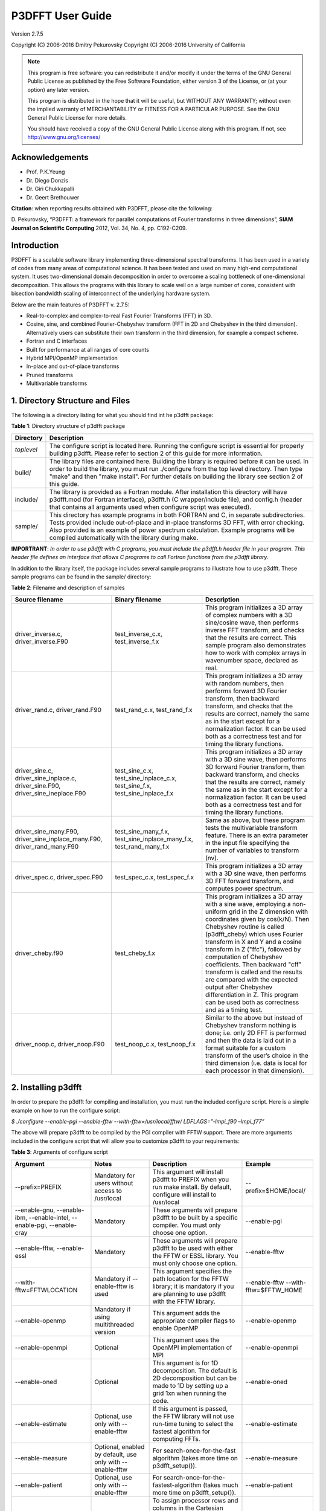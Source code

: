 .. _p3dfft_documentation:

P3DFFT User Guide
*****************

Version 2.7.5

Copyright (C) 2006-2016 Dmitry Pekurovsky Copyright (C) 2006-2016 University of California

.. note::
        This program is free software: you can redistribute it and/or modify it under the terms of the GNU General Public License as published by the Free Software Foundation, either version 3 of the License, or (at your option) any later version.

        This program is distributed in the hope that it will be useful, but WITHOUT ANY WARRANTY; without even the implied warranty of MERCHANTABILITY or FITNESS FOR A PARTICULAR PURPOSE. See the GNU General Public License for more details.

        You should have received a copy of the GNU General Public License along with this program. If not, see http://www.gnu.org/licenses/

Acknowledgements
================
* Prof. P.K.Yeung
* Dr. Diego Donzis
* Dr. Giri Chukkapalli
* Dr. Geert Brethouwer

**Citation**: when reporting results obtained with P3DFFT, please cite the following:

\D. Pekurovsky, “P3DFFT: a framework for parallel computations of Fourier transforms in three dimensions”, **SIAM Journal on Scientific Computing** 2012, Vol. 34, No. 4, pp. C192-C209.

Introduction
============
P3DFFT is a scalable software library implementing three-dimensional spectral transforms. It has been used in a variety of codes from many areas of computational science. It has been tested and used on many high-end computational system. It uses two-dimensional domain decomposition in order to overcome a scaling bottleneck of one-dimensional decomposition. This allows the programs with this library to scale well on a large number of cores, consistent with bisection bandwidth scaling of interconnect of the underlying hardware system.

Below are the main features of P3DFFT v. 2.7.5:

* Real-to-complex and complex-to-real Fast Fourier Transforms (FFT) in 3D.
* Cosine, sine, and combined Fourier-Chebyshev transform (FFT in 2D and Chebyshev in the third dimension). Alternatively users can substitute their own transform in the third dimension, for example a compact scheme.
* Fortran and C interfaces
* Built for performance at all ranges of core counts
* Hybrid MPI/OpenMP implementation
* In-place and out-of-place transforms
* Pruned transforms
* Multivariable transforms

1. Directory Structure and Files
================================
The following is a directory listing for what you should find int he p3dfft package:

**Table 1**: Directory structure of p3dfft package

.. csv-table::
        :header: "Directory", "Description"
        :escape: '
        :widths: auto

        "*toplevel*", "The configure script is located here. Running the configure script is essential for properly building p3dfft. Please refer to section 2 of this guide for more information."
        "build/", "The library files are contained here. Building the library is required before it can be used. In order to build the library, you must run ./configure from the top level directory. Then type '"make'" and then '"make install'". For further details on building the library see section 2 of this guide."
        "include/", "The library is provided as a Fortran module. After installation this directory will have p3dfft.mod (for Fortran interface), p3dfft.h (C wrapper/include file), and config.h (header that contains all arguments used when configure script was executed)."
        "sample/", "This directory has example programs in both FORTRAN and C, in separate subdirectories. Tests provided include out-of-place and in-place transforms 3D FFT, with error checking. Also provided is an example of power spectrum calculation. Example programs will be compiled automatically with the library during make."

**IMPORTRANT**: *In order to use p3dfft with C programs, you must include the p3dfft.h header file in your program. This header file defines an interface that allows C programs to call Fortran functions from the p3dfft library.*

In addition to the library itself, the package includes several sample programs to illustrate how to use p3dfft. These sample programs can be found in the sample/ directory:

**Table 2**: Filename and description of samples

.. csv-table::
        :header: "Source filename", "Binary filename", "Description"
        :widths: auto
        :escape: '

        "driver_inverse.c, driver_inverse.F90", "test_inverse_c.x, test_inverse_f.x", "This program initializes a 3D array of complex numbers with a 3D sine/cosine wave, then performs inverse FFT transform, and checks that the results are correct. This sample program also demonstrates how to work with complex arrays in wavenumber space, declared as real."
        "driver_rand.c, driver_rand.F90", "test_rand_c.x, test_rand_f.x", "This program initializes a 3D array with random numbers, then performs forward 3D Fourier transform, then backward transform, and checks that the results are correct, namely the same as in the start except for a normalization factor. It can be used both as a correctness test and for timing the library functions."
        "driver_sine.c, driver_sine_inplace.c, driver_sine.F90, driver_sine_ineplace.F90", "test_sine_c.x, test_sine_inplace_c.x, test_sine_f.x, test_sine_inplace_f.x", "This program initializes a 3D array with a 3D sine wave, then performs 3D forward Fourier transform, then backward transform, and checks that the results are correct, namely the same as in the start except for a normalization factor. It can be used both as a correctness test and for timing the library functions."
        "driver_sine_many.F90, driver_sine_inplace_many.F90, driver_rand_many.F90", "test_sine_many_f.x, test_sine_inplace_many_f.x, test_rand_many_f.x", "Same as above, but these program tests the multivariable transform feature. There is an extra parameter in the input file specifying the number of variables to transform (nv)."
        "driver_spec.c, driver_spec.F90", "test_spec_c.x, test_spec_f.x", "This program initializes a 3D array with a 3D sine wave, then performs 3D FFT forward transform, and computes power spectrum."
        "driver_cheby.f90", "test_cheby_f.x", "This program initializes a 3D array with a sine wave, employing a non-uniform grid in the Z dimension with coordinates given by cos(k/N). Then Chebyshev routine is called (p3dfft_cheby) which uses Fourier transform in X and Y and a cosine transform in Z ('"ffc'"), followed by computation of Chebyshev coefficients. Then backward '"cff'" transform is called and the results are compared with the expected output after Chebyshev differentiation in Z. This program can be used both as correctness and as a timing test."
        "driver_noop.c, driver_noop.F90", "test_noop_c.x, test_noop_f.x", "Similar to the above but instead of Chebyshev transform nothing is done; i.e. only 2D FFT is performed and then the data is laid out in a format suitable for a custom transform of the user’s choice in the third dimension (i.e. data is local for each processor in that dimension)."

2. Installing p3dfft
====================
In order to prepare the p3dfft for compiling and installation, you must run the included configure script. Here is a simple example on how to run the configure script:

*$ ./configure --enable-pgi --enable-fftw --with-fftw=/usr/local/fftw/ LDFLAGS=”-lmpi_f90 –lmpi_f77”*

The above will prepare p3dfft to be compiled by the PGI compiler with FFTW support. There are more arguments included in the configure script that will allow you to customize p3dfft to your requirements:

**Table 3**: Arguments of configure script

.. csv-table::
        :header: "Argument", "Notes", "Description", "Example"
        :widths: auto
        :escape: '

        "--prefix=PREFIX", "Mandatory for users without access to /usr/local", "This argument will install p3dfft to PREFIX when you run make install. By default, configure will install to /usr/local", "--prefix=$HOME/local/"
        "--enable-gnu, --enable-ibm, --enable-intel, --enable-pgi, --enable-cray", "Mandatory", "These arguments will prepare p3dfft to be built by a specific compiler. You must only choose one option.", "--enable-pgi"
        "--enable-fftw, --enable-essl", "Mandatory", "These arguments will prepare p3dfft to be used with either the FFTW or ESSL library. You must only choose one option.", "--enable-fftw"
        "--with-fftw=FFTWLOCATION", "Mandatory if --enable-fftw is used", "This argument specifies the path location for the FFTW library; it is mandatory if you are planning to use p3dfft with the FFTW library.", "--enable-fftw --with-fftw=$FFTW_HOME"
        "--enable-openmp", "Mandatory if using multithreaded version", "This argument adds the appropriate compiler flags to enable OpenMP", "--enable-openmp"
        "--enable-openmpi", "Optional", "This argument uses the OpenMPI implementation of MPI", "--enable-openmpi"
        "--enable-oned", "Optional", "This argument is for 1D decomposition. The default is 2D decomposition but can be made to 1D by setting up a grid 1xn when running the code.", "--enable-oned"
        "--enable-estimate", "Optional, use only with --enable-fftw", "If this argument is passed, the FFTW library will not use run-time tuning to select the fastest algorithm for computing FFTs.", "--enable-estimate"
        "--enable-measure", "Optional, enabled by default, use only with --enable-fftw", "For search-once-for-the-fast algorithm (takes more time on p3dfft_setup()).", "--enable-measure"
        "--enable-patient", "Optional, use only with --enable-fftw", "For search-once-for-the-fastest-algorithm (takes much more time on p3dfft_setup()).", "--enable-patient"
        "--enable-dimsc", "Optional", "To assign processor rows and columns in the Cartesian processor grid according to C convention. The default is Fortran convention which is recommended. This option does not affect the order of storage of arrays in memory.", "--enable-dimsc"
        "--enable-useeven", "Optional, recommended for Cray XT", "This argument is for using MPI_Alltoall instead of MPI_Alltotallv. This will pad the send buffers with zeros to make them of equal size; not needed on most architecture but may lead to better results on Cray XT.", "--enable-useeven"
        "--enable-stride1", "Optional, recommended", "To enable stride-1 data structures on output (this may in some cases give some advantage in performance). You can define loop blocking factors NLBX and NBLY to experiment, otherwise they are set to default values.", "--enable-stride1"
        "--enable-nblx", "Optional", "To define loop blocking factor NBL_X", "--enable-nblx=32"
        "--enable-nbly1", "Optional", "To define loop blocking factor NBL_Y1", "--enable-nbly1=32"
        "--enable-nbly2", "Optional", "To define loop blocking factor NBL_Y2", "--enable-nbly2=32"
        "--enable-nblz", "Optional", "To define loop blocking factor NBL_Z", "--enable-nblz=32"
        "--enable-single", "Optional", "This argument will compile p3dfft in single-precision. By default, configure will setup p3dfft to be compiled in double-precision.", "--enable-single"
        "FC=<Fortran compiler>", "Strongly recommended", "Fortran compiler", "FC=mpfort"
        "FCFLAGS='"<Fortran compiler flags>'"", "Optional, recommended", "Fortran compiler flags", "FCFLAGS='"-Mextend'""
        "CC=<C compiler>", "Strongly Recommended", "C compiler", "CC=mpcc"
        "CFLAGS='"<C compiler flags>"", "Optional, recommended", "C compiler flags", "CFLAGS='"-fastsse'""
        "LDFLAGS='"<linker flags>"", "Mandatory (depending on platform)", "Linker flags", "LDFLAGS='"-lmpi_f90 -lmpi_f77'""

More information on how to customize the configure script can be found by calling:

*$ ./configure --help*

For a up-to-date list of configure commands for various platforms please refer to :ref:`installing_p3dfft` page.

After you have successfully run the configure script, you are ready to compile and install p3dfft. Simply run:

*$ make*

*$ make install*

3. p3dfft module
================
The p3dfft module declares important variables. It should be included in any code that calls P3DFFT routines (via use p3dfft statement in Fortran).

The p3dfft module also specifies mytype, which is the type of real and complex numbers. You can choose precision at compile time through a preprocessor flag (see :ref:`installing_p3dfft` page).

4. Initialization
=================
Before using the library it is necessary to call an initialization routine 'p3dfft_setup'.

**Usage**: *p3dfft_setup(proc_dims,nx,ny,nz,mpi_comm_in,nx_cut,ny_cut,nz_cut,overwrite,memsize)*

**Table 4**: Arguments of p3dfft_setup

.. csv-table::
        :header: "Argument", "Intent", "Description"
        :widths: auto

        "*proc_dims*", "Input", "An array of two integers, specifying how the processor grid should be decomposed. Either 1D or 2D decomposition can be specified. For example, when running on 12 processors, (4,3) or (2,6) can be specified as proc_dims to indicate a 2D decomposition, or (1,12) can be specified for 1D decomposition. proc_dims values are used to initialize P1 and P2."
        "*nx, ny, nz*", "Input", "(Integer) Dimensions of the 3D transform (also the global grid dimensions)"
        "*MPI_COMM_IN*", "Input", "(Integer) MPI Communicator containing all MPI tasks that participate in the partition (in most cases this will be MPI_COMM_WORLD)."
        "*Nx_cut,Ny_cut,Nz_cut*", "Input (optional)", "(Integer) Pruned dimensions on output/input (default is same as Nx,Ny,Nz)"
        "*overwrite*", "Input (optional)", "(Logical) When set to .true. (or 1 in C) this argument indicates that it is safe to overwrite the input of the btran (backward transform) routine. This may speed up performance of FFTW routines in some cases when non-stride-1 transforms are made."
        "*memsize*", "Output (optional)", "Optional argument (array of 3 integers). Memsize can be used to allocate arrays. It contains the dimensions of real-space array that are large enough to contain both input and output of an in-place 3D FFT real-to-complex transform defined by nx,ny,nz,nx_cut,ny_cut,nz_cut."

5. Array Decomposition
======================
The p3dfft_setup routine sets up the two-dimensional (2D) array decomposition. P3DFFT employs 2D block decomposition whereby processors are arranged into a 2D grid P1 x P2, based on their MPI rank. Two of the dimensions of the 3D grid are block-distributed across the processor grid, by assigning the blocks to tasks in the rank order. The third dimension of the grid remains undivided, i.e. contained entirely within local memory (see Fig. 1). This scheme is sometimes called pencils decomposition.

A block decomposition is defined by dimensions of the local portion of the array contained within each task, as well as the beginning and ending indices for each dimension defining the array’s location within the global array. This information is returned by p3dfft_get_dims routine which should be called before setting up the data structures of your program (see sample/ subdirectory for example programs).

In P3DFFT, the decompositions of the output and input arrays, while both being two-dimensional, differ from each other. The reason for this is as follows. In 3D Fourier Transform it is necessary to transpose the data a few times (two times for two-dimensional decomposition) in order to rearrange the data so as to always perform one-dimensional FFT on data local in memory of each processing element. It would be possible to transpose the data back to the original form after the 3D transform is done, however it often makes sense to save significant time by forgoing this final transpose. All the user has to do is to operate on the output array while keeping in mind that the data are in a transposed form. The backward (complex-to-real) transform takes the array in a transposed form and produces a real array in the original form. The rest of this section clarifies exactly the original and transposed form of the arrays.

Starting with v. 2.7.5 P3DFFT features optional hybrid MPI/OpenMP implementation. In this case the MPI decomposition is the same as above, and each MPI task now has Nthr threads. This essentially implements 3D decomposition, however the results are global arrays (in the OpenMP sense) so they can be used either with multi- or single-threaded program. The number of threads is specified through the environment variable OMP_NUM_THREADS.

**Usage**: *p3dfft_get_dims(start,end,size,ip)*

**Table 5**: Arguments of p3dfft_get_dims()

.. csv-table::
        :header: "Argument", "Intent", "Description"
        :widths: auto
        :escape: '

        "*start*", "Output", "An array containing 3 integers, defining the beginning indices of the local array for the given task within the global grid."
        "*end*", "Output", "An array containing 3 integers, defining the ending indices of the local array within the global grid (these can be computed from start and size but are provided for convenience)."
        "*size*", "Output", "An array containing 3 integers, defining the local array’s dimensions."
        "*mypad*", "Output/Optional", "This argument is optional and is used in in-place transforms, to obtain the value of padding that should be used in the third dimension of the input array (since input and output arrays may not have the same memory size)"
        "*ip*", "Input", "ip=1: '"Original'": a '"physical space'" array of real numbers, local in X, distributed among P1 tasks in Y dimension and P2 tasks in Z dimension, where P1 and P2 are processor grid dimensions defined in the call to p3dfft_setup. Usually this type of array is an input to real-to-complex (forward) transform and an output of complex-to-real (backward) transform. ip=2: '"Transposed'": a '"wavenumber space'" array of complex numbers, local in Z, distributed among P1 tasks in X dimension, P2 tasks in Y dimension. Usually this type of array is an output of real-to- complex (forward) transform and an input to complex-to-real, backward transform. ip=3: the routine returns three numbers corresponding to '"padded'" dimensions in the physical space, i.e. an array with these dimensions will be large enough both for physical and wavenumber space. Example of use of this feature can be found in driver_sine_inplace.F90 sample program."

**IMPORTANT**: the layout of the 2D processor grid on the physical network is dependent on the architecture and software of the particular system, and can have some impact on efficiency of communication. By default, rows have processors with adjacent task IDs (this corresponds to "FORTRAN" type ordering). This can be changed to "C" ordering (columns have adjacent task IDs) by building the library with -DDIMS_C preprocessor flag. The former way is recommended on most systems.

P3DFFT uses 2D block decomposition to assign local arrays for each task. In many cases decomposition will not be entirely even: some tasks will get more array elements than others. P3DFFT attempts to minimize load imbalance. For example is the grid dimensions are 128 x 256 x 256 and the processor grid is defined as 3x4, the original (ip=1) decomposition calls for splitting 256 elements in Y dimension into three processor row. P3DFFT in this case will break it up into pieces of 86, 85 and 85 elements. The transposed (ip=2) decomposition will have local arrays with X dimensions 22, 22 and 21 respectively for processor rows 1 through 3 (the sum of these numbers is 65=(Nx+2)/2 since these are now complex numbers instead of reals, and an extra mode for Nyquist frequency is needed – see Section 5 for an explanation).

It should be clear that the user’s choice of P1 and P2 can make a difference on how balanced is the decomposition. Obviously the greater load imbalance, the less performance can be expected.

Note: the two array types are distributed among processors in a different way from each other, but this does not automatically imply anything about the ordering of the elements in memory. Memory layout of the original (ip=1) array uses the “Fortran” ordering. For example, for an array A(lx,ly,lz) the index corresponding to lx runs fastest. Memory layout for the transposed (ip=2) array type depends on how the P3DFFT library was built. By default, it preserves the ordering of the real array, i.e. (X,Y,Z). However, in many cases it is advisable to have Z dimension contiguous, i.e. a memory layout (Z,Y,X). This can speed up some computations in the wavenumber space by improving cache utilization through spatial locality in Z, and also often results in better performance of P3DFFT transforms themselves. The (Z,Y,X) layout can be triggered by building the library with –DSTRIDE1 preprocessor flag in the makefile. For more information, see performance section below.

**Table 6**. Mapping of the data array onto processor grid and memory layout

.. csv-table::
        :header: "", "Physical space", "Fourier space"
        
        "STRIDE1 defined", "Nx , Ny/M1 , Nz/M2", "Nz , Ny/M2 ,(Nx+2)/(2M1)"
        "STRIDE1 undefined", "Nx , Ny/M1 , Nz /M2", "Nx+2)/(2M1),Ny/M2 ,Nz"

6. Forward (real-to-complex) and backward (complex-to-real) 3D Fourier transforms
=================================================================================
P3DFFT versions 2.7.1 and higher implement transforms for one or more than one independent arrays/variables simultaneously. An example of this is 3 components of a velocity field. Multivariable transforms achieve greater speed than single-variable transforms, especially for grids of smaller size, due to buffer aggregation in inter-processor exchanges.

Forward transform is implemented by the p3dfft_ftran_r2c subroutine using the following format:

.. code-block:: guess

        p3dfft_ftran_r2c(IN,OUT,op)

The input IN is an array of real numbers with dimensions defined by array type with ip=1 (see Table 2 above), with X dimension contained entirely within each task, and Y and Z dimensions distributed among P1 and P2 tasks correspondingly. The output OUT is an array of complex numbers with dimensions defined by array type with ip=2, i.e. Z dimension contained entirely, and X and Y dimensions distributed among P1 and P2 tasks respectively. The op argument is a 3- letter character string indicating the type of transform desired. Currently only Fourier transforms are supported in X and Y (denoted by symbol f) and the following transforms in Z:

**Table 7**. Suuported types of transforms in Z

.. csv-table::
        :widths: auto

        "t or f", "Fourier Transform"
        "c", "Cosine Transform"
        "s", "Sine Transform"
        "n or 0", "Empty transform (no operation takes place, output is the same as input)"

Empty transform can be useful for someone implementing custom transform in Z dimension. Example: op=’ffc’ means Fourier transform in X and Y, and a cosine transform in Z. The DCT-I kind of transform is performed (DST-I for sine), the definition of which can be found here: http://en.wikipedia.org/wiki/Discrete_cosine_transform#DCT-I

Backward transform is implemented by the p3dfft_btran_c2r subroutine using the following format:

.. code-block:: guess

        p3dfft_btran_c2r(IN,OUT,op)

The input IN is an array of complex numbers with dimensions defined by array type with ip=2 (see Table 2 above), i.e. Z dimension is contained entirely, and X and Y dimensions are distributed among P1 and P2 tasks correspondingly. The output OUT is an array of real numbers with dimensions defined by array type with ip=1, i.e. X dimension is contained entirely within each task, and Y and Z are dimensions distributed among P1 and P2 tasks respectively. The op argument is similar to forward transform, with the first character of the string being one of t,c,s,n or 0, and the second and third being f. Example: op=’nff’ means no operation in Z, backward Fourier transforms in Y and X.

7. Complex array storage definition
===================================
Since Fourier transform of a real function has the property of conjugate symmetry, only about half of the complex Fourier coefficients need to be kept. To be precise, if the input array has n real elements, Fourier coefficients F(k) for k=n/2+1,..,n can be dropped as they can be easily restored from the rest of the coefficients. This saves both memory and time. In this version we do not attempt to further pack the complex data. Therefore the output array for the forward transform (and the input array of the backward transform) contains (Nx/2+1) times Ny times Nz complex numbers, with the understanding that Nx/2-1 elements in X direction are missing and can be restored from the remaining elements. As mentioned above, the Nx/2+1 elements in the X direction are distributed among P1 tasks in the transposed layout.

8. Multivariable transforms
===========================
Sometime communication performance of transposes such as those included in P3DFFT can be improved by combining several transforms into a single operation. (This allows us to aggregate messages during interprocessor data exchange). This is especially important when transforming small grids and/or when using systems with high interconnect latencies. P3DFFT provides multivariable transforms to make use of this idea. Instead of an 3D array as input parameter these subroutines accept a 4D array, with the extra dimension being the index of independent variables to be transformed (for example this could be 3 velocity components). The following is the syntax for multivariable transforms:

.. code-block:: guess

        p3dfft_ftran_many_r2c(IN,dim_in,OUT,dim_out,nv,op)

        p3dfft_btran_many_c2r(IN,dim_in,OUT,dim_out,nv,op)

The multivariable transform routines for both forward and backward transforms have an additional argument nv (integer) representing the number of independent variables in the input/output arrays. The spacing between these independent variables is defined by dim_in and dim_out (integer) arguments for input/output arrays respectively. Both dim_in and dim_out should not be less than the size of the grid returned by get_dims routine. See sample program driver_sine_many.F90, driver_sine_inplace_many.F90 or driver_rand_many for an example of such use.

9. Pruned transforms
====================
Sometimes only a subset of output modes is needed to be retained (for forward transform), or a subset of input modes is used, the rest being zeros (for backward transform). Such transforms are called pruned transforms. Leaving off redundant modes can lead to significant savings of time and memory. The reduced dimensions Nx_cut,Ny_cut and Nz_cut are arguments to p3dfft_setup. By default they are equal to Nx,Ny,Nz. If they are different from the above (smaller) the output of forward transforms will be reduced in size correspondingly. The input for backward transform will also be smaller in size. It will be automatically padded with zeros until it reaches Nx,Ny,Nz.

10. In-place transforms
=======================
In and Out arrays can occupy the same space in memory (in-place transform). In this case, it is necessary to make sure that they start in the same location, otherwise the results are unpredictable. Also it is important to remember that the sizes of input and output arrays in general are not equal. The complex array is usually bigger since it contains the Nyquist frequency mode in X direction, in addition to the Nx/2 modes that equal in space to Nx real numbers. However when decomposition is not even, sometimes the real array can be bigger than the complex one, depending on the task ID. Therefore to be safe one must make sure the common-space array is large enough for both input and output. This can be done by using memsize argument when calling p3dfft_setup. It returns the maximum array size for both input and output. Alternatively, one can call p3dfft_get_dims two times with ip=1 and 2.

In Fortran using in-place transforms is a bit tricky due to language restrictions on subroutine argument types (i.e., one of the arrays is expected to be real and the other complex). In order to overcome this problem wrapper routines are provided, named ftran_r2c and btran_c2r respectively for forward and backward transform (without p3dfft prefix). There are examples for such in-place transform in the sample/ subdirectory. These wrappers can be also used for out-of-place transforms just as well.

11. Memory requirements
=======================
Besides the input and output arrays (which can occupy the same space, as mentioned above) P3DFFT allocates temporary buffers roughly 3 times the size of the input or output array.

12. Performance considerations
==============================
P3DFFT was created to compute 3D FFT in parallel with high efficiency. In particular it is aimed for applications where the data volume is large. It is especially useful when running applications on ultra-scale parallel platforms where one-dimensional decomposition is not adequate. Since P3DFFT was designed to be portable, no effort is made to do architecture-specific optimization. However, the user is given some choices in setting up the library, mentioned below, that may affect performance on a given system. Current version of P3DFFT uses ESSL or FFTW library for it 1D FFT routines. ESSL [1] provides FFT routines highly optimized for IBM platforms it is built on. The FFTW [2], while being generic, also makes an effort to maximize performance on many kinds of architectures. Some performance data will be uploaded at the P3DFFT Web site. For more questions and comments please contact dmitry@sdsc.edu.

Optimal performance on many parallel platforms for a given number of cores and problem size will likely depend on the choice of processor decomposition. For example, given a processor grid P1 x P2 (specified in the first argument to p3dfft_setup) performance will generally be better with smaller P1 (with the product P1 x P2 kept constant). Ideally P1 will be equal or less than the number of cores on an SMP node or a multi-core chip. In addition, the closer a decomposition is to being even, the better load balancing.

Beginning with v.2.7.5 P3DFFT is equipped with MPI/OpenMP capability. If use of this feature is needed simply set the desired number of threads through environment variable OMP_NUM_THREADS. The optimal number of threads, just like the processor grid, depends on specific platform and problem.

Performance is likely to be better when P3DFFT is built using --enable-stride1 during configure. This implies stride-1 data ordering for FFTs. Note that using this argument changes the memory layout of the transposed array (see section 3 for explanation). To help tune performance further, two more arguments can be used: --enable-dnblx=… and --enable-dnbly=…, which define block sizes in X and Y when doing local array reordering. Choosing suitable block sizes allows the program to optimize cache performance, although by default P3DFFT chooses these values based on a good guess according to cache size.

Finally, performance will be better if overwrite parameter is set to .true. (or 1 in C) when initializing P3DFFT. This allows the library to overwrite the input array, which results in significantly faster execution when not using the --enable-stride1 argument.

13. References
==============
1. ESSL library, IBM, http://publib.boulder.ibm.com/infocenter/clresctr/vxrx/index.jsp?topic=/com.ibm.cluster.essl.doc/esslbooks.html
2. Matteo Frigo and Steven G. Johnson, "The Design and Implementation of FFTW3", Proceedings of the IEEE 93 (2), 216–231 (2005). Invited paper, Special Issue on Program Generation, Optimization, and Platform Adaptation.
3. \D. Pekurovsky, “P3DFFT: a framework for parallel computations of Fourier transforms in three dimensions”, SIAM Journal on Scientific Computing 2012, Vol. 34, No. 4, pp. C192-C209.
